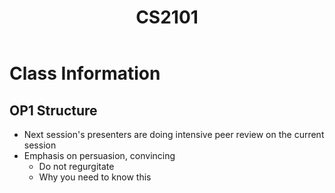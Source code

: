 :PROPERTIES:
:ID:       4a44a25e-ef42-4d4a-a1b7-5ecd00c74def
:END:
#+title: CS2101
#+filetags: :CS2101:

* Class Information
** OP1 Structure
- Next session's presenters are doing intensive peer review on the current session
- Emphasis on persuasion, convincing
  - Do not regurgitate
  - Why you need to know this
